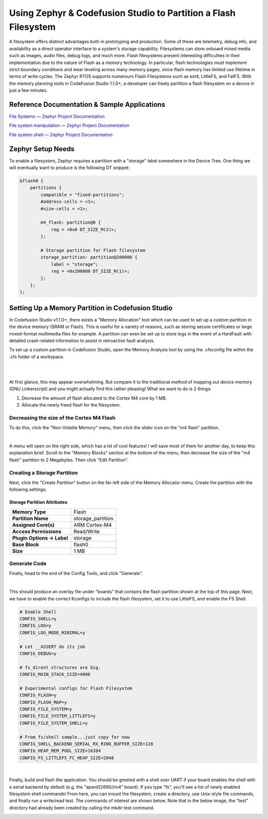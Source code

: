 Using Zephyr & Codefusion Studio to Partition a Flash Filesystem
================================================================

A filesystem offers distinct advantages both in prototyping and
production. Some of these are telemetry, debug info, and availability as
a direct operator interface to a system's storage capability.
Filesystems can store onboard mixed media such as images, audio files,
debug logs, and much more. Flash filesystems present interesting
difficulties in their implementation due to the nature of Flash as a
memory technology. In particular, flash technologies must implement
strict boundary conditions and wear leveling across many memory pages,
since flash memory has limited use lifetime in terms of write cycles.
The Zephyr RTOS supports numerours Flash Filesystems such as ext4,
LittleFS, and FatFS. With the memory planning tools in CodeFusion Studio
1.1.0+, a developer can freely partition a flash filesystem on a device
in just a few minutes.

Reference Documentation & Sample Applications
---------------------------------------------

`File Systems — Zephyr Project
Documentation <https://docs.zephyrproject.org/latest/services/file_system/index.html>`__

`File system manipulation — Zephyr Project
Documentation <https://docs.zephyrproject.org/latest/samples/subsys/fs/fs_sample/README.html#fs>`__

`File system shell — Zephyr Project
Documentation <https://docs.zephyrproject.org/latest/samples/subsys/shell/fs/README.html#shell-fs>`__

Zephyr Setup Needs
------------------

To enable a filesystem, Zephyr requires a partition with a "storage"
label somewhere in the Device Tree. One thing we will eventually want to
produce is the following DT snippet:

.. code:: dts

   &flash0 {
       partitions {
           compatible = "fixed-partitions";
           #address-cells = <1>;
           #size-cells = <1>;

           m4_flash: partition@0 {
               reg = <0x0 DT_SIZE_M(2)>;
           };

           # Storage partition for Flash filesystem
           storage_partition: partition@200000 {
               label = "storage";
               reg = <0x200000 DT_SIZE_M(1)>;
           };
       };
   };

Setting Up a Memory Partition in Codefusion Studio
--------------------------------------------------

In Codefusion Studio v1.1.0+, there exists a "Memory Allocation" tool
which can be used to set up a custom partition in the device memory
(SRAM or Flash). This is useful for a variety of reasons, such as
storing secure certificates or large mixed-format multimedia files for
example. A partition can even be set up to store logs in the event of a
HardFault with detailed crash-related information to assist in
retroactive fault analysis.

To set up a custom partition in Codefusion Studio, open the Memory
Analysis tool by using the .cfsconfig file within the .cfs folder of a
workspace.

.. container::

   |image1|

|

.. container::

   |image2|

|

At first glance, this may appear overwhelming. But compare it to the
traditional method of mapping out device memory (GNU Linkerscript) and
you might actually find this rather pleasing! What we want to do is 2
things:

#. Decrease the amount of flash allocated to the Cortex M4 core by 1
   MB. 
#. Allocate the newly freed flash for the filesystem. 

Decreasing the size of the Cortex M4 Flash
~~~~~~~~~~~~~~~~~~~~~~~~~~~~~~~~~~~~~~~~~~

To do this, click the "Non-Volatile Memory" menu, then click the slider
icon on the "m4 flash" partition.

.. container::

   |image3|

|

A menu will open on the right side, which has a lot of cool features! I
will save most of them for another day, to keep this explanation brief.
Scroll to the "Memory Blocks" section at the bottom of the menu, then
decrease the size of the "m4 flash" partition to 2 Megabytes. Then click
"Edit Partition".

.. container::

   |image4|

 

Creating a Storage Partition
~~~~~~~~~~~~~~~~~~~~~~~~~~~~

Next, click the "Create Partition" button on the far-left side of the
Memory Allocator menu. Create the partition with the following settings:

 

.. container::

   |image5|

Storage Partition Attributes
^^^^^^^^^^^^^^^^^^^^^^^^^^^^

========================== =================
**Memory Type**            Flash
**Partition Name**         storage_partition
**Assigned Core(s)**       ARM Cortex-M4
**Access Permissions**     Read/Write
**Plugin Options → Label** storage
**Base Block**             flash0
**Size**                   1 MB
========================== =================

.. container::

   |image6|

Generate Code
~~~~~~~~~~~~~

Finally, head to the end of the Config Tools, and click "Generate".

.. container::

   |image7|

|

This should produce an overlay file under "boards" that contains the
flash partition shown at the top of this page. Next, we have to enable
the correct Kconfigs to include the flash filesystem, set it to use
LittleFS, and enable the FS Shell.

.. code:: py

   # Enable Shell
   CONFIG_SHELL=y
   CONFIG_LOG=y
   CONFIG_LOG_MODE_MINIMAL=y

   # Let __ASSERT do its job
   CONFIG_DEBUG=y

   # fs_dirent structures are big.
   CONFIG_MAIN_STACK_SIZE=4096

   # Experimental configs for Flash Filesystem
   CONFIG_FLASH=y
   CONFIG_FLASH_MAP=y
   CONFIG_FILE_SYSTEM=y
   CONFIG_FILE_SYSTEM_LITTLEFS=y
   CONFIG_FILE_SYSTEM_SHELL=y

   # From fs/shell sample...just copy for now
   CONFIG_SHELL_BACKEND_SERIAL_RX_RING_BUFFER_SIZE=128
   CONFIG_HEAP_MEM_POOL_SIZE=16384
   CONFIG_FS_LITTLEFS_FC_HEAP_SIZE=2048

|

Finally, build and flash the application. You should be greeted with a
shell over UART if your board enables the shell with a serial backend by
default (e.g. the "apard32690//m4" board). If you type "fs", you'll see
a list of newly enabled filesystem shell commands! From here, you can
mount the filesystem, create a directory, use Unix-style file commands,
and finally run a write/read test. The commands of interest are shown
below. Note that in the below image, the "test" directory had already
been created by calling the mkdir test command.

.. container::

   |image8|

 

.. |image1| image:: img/cfs-workspace.png
.. |image2| image:: img/cfs-mem-allocation.png
            :width: 1500
            :height: 800
.. |image3| image:: img/cfs-arm-partitions.png
.. |image4| image:: img/cfs-partition-edit.png
.. |image5| image:: img/cfs-create-partition.png
.. |image6| image:: img/cfs-parition-specs.png
.. |image7| image:: img/cfs-generate.png
            :height: 800px
.. |image8| image:: img/fs-shell-teraterm.png
